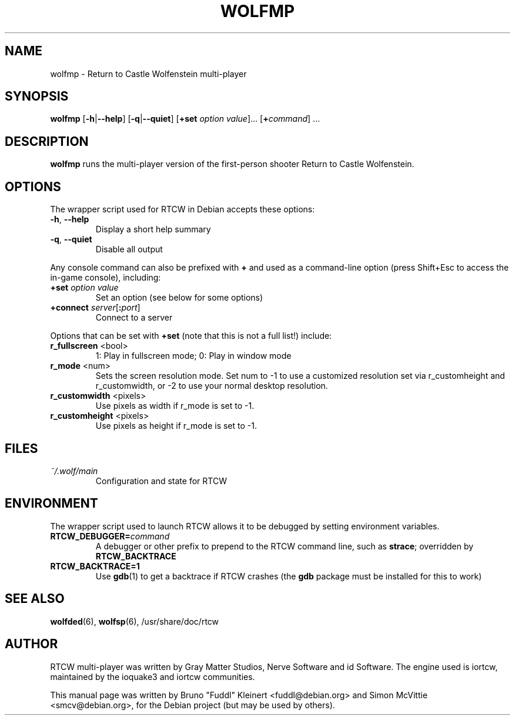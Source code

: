 .TH WOLFMP 6 2014-12-30

.SH NAME
wolfmp \- Return to Castle Wolfenstein multi-player

.SH SYNOPSIS
.BR wolfmp
.BR "" [ \-h | \-\-help ]
.BR "" [ \-q | \-\-quiet ]
.BR "" [ +set
.IR option " " value ]...
[\fB+\fIcommand\fR] ...

.SH DESCRIPTION
.B wolfmp
runs the multi-player version of the first-person shooter
Return to Castle Wolfenstein.

.SH OPTIONS
The wrapper script used for RTCW in Debian accepts these options:
.TP
\fB\-h\fR, \fB\-\-help\fR
Display a short help summary
.TP
\fB\-q\fR, \fB\-\-quiet\fR
Disable all output
.PP
Any console command can also be prefixed with \fB+\fR and used as a
command-line option (press Shift+Esc to access the in-game console), including:
.TP
\fB+set\fR \fIoption\fR \fIvalue\fR
Set an option (see below for some options)
.TP
\fB+connect\fR \fIserver\fR[\fB:\fIport\fR]
Connect to a server
.PP
Options that can be set with \fB+set\fR
(note that this is not a full list!) include:
.TP
\fBr_fullscreen\fR <bool>
1: Play in fullscreen mode; 0: Play in window mode
.TP
\fBr_mode\fR <num>
Sets the screen resolution mode. Set num to \-1 to use a customized
resolution set via r_customheight and r_customwidth, or \-2 to use
your normal desktop resolution.
.TP
\fBr_customwidth\fR <pixels>
Use \fUpixels\fR as width if r_mode is set to \-1.
.TP
\fBr_customheight\fR <pixels>
Use \fUpixels\fR as height if r_mode is set to \-1.

.SH FILES
.TP
\fI~/.wolf/main\fR
Configuration and state for RTCW

.SH ENVIRONMENT
The wrapper script used to launch RTCW allows it to be debugged
by setting environment variables.
.TP
\fBRTCW_DEBUGGER=\fIcommand\fR
A debugger or other prefix to prepend to the RTCW command line, such
as \fBstrace\fR; overridden by \fBRTCW_BACKTRACE\fR
.TP
\fBRTCW_BACKTRACE=1\fR
Use \fBgdb\fR(1) to get a backtrace if RTCW crashes (the \fBgdb\fR
package must be installed for this to work)

.SH SEE ALSO
.BR wolfded (6),
.BR wolfsp (6),
/usr/share/doc/rtcw
.SH AUTHOR
RTCW multi-player was written by Gray Matter Studios, Nerve Software and
id Software. The engine used is iortcw, maintained by the ioquake3 and
iortcw communities.
.PP
This manual page was written by Bruno "Fuddl" Kleinert <fuddl@debian.org>
and Simon McVittie <smcv@debian.org>, for the Debian project
(but may be used by others).
